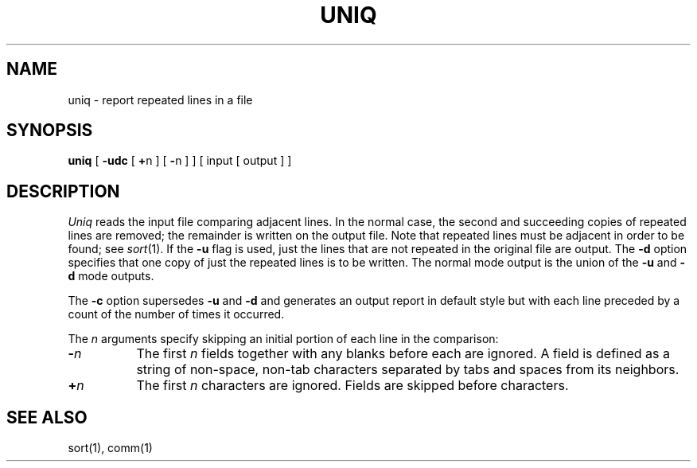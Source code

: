 .\" Copyright (c) 1985 The Regents of the University of California.
.\" All rights reserved.
.\"
.\" %sccs.include.proprietary.roff%
.\"
.\"	@(#)uniq.1	6.2 (Berkeley) 04/18/91
.\"
.TH UNIQ 1 ""
.AT 3
.SH NAME
uniq \- report repeated lines in a file
.SH SYNOPSIS
.B uniq
[
.B \-udc
[
.BR + n
] [
.BR \- n
]
] [ input [ output ] ]
.SH DESCRIPTION
.I Uniq
reads the input file comparing adjacent lines.
In the normal case, the second and succeeding copies of repeated lines are
removed; the remainder is written on the output file.
Note that repeated lines must be adjacent in order to be found; see
.IR  sort (1).
If the
.B \-u
flag is used, just the lines that are not repeated
in the original file are output.  The
.B \-d
option specifies that one copy of just the repeated lines is to be written.
The normal mode output is the union of the
.B \-u
and
.B \-d
mode outputs.
.PP
The
.B \-c
option supersedes
.B \-u
and
.B \-d
and generates an output report in default style
but with each line preceded by a count of the number of times it occurred.
.PP
The
.I n
arguments specify skipping an initial portion of each line in the comparison:
.TP 8
.BI \- n
The first
.IR n 
fields together with any blanks before each are ignored.
A field is defined as a string of non-space, non-tab characters
separated by tabs and spaces from its neighbors.
.TP 8
.BI + n
The first
.IR n 
characters are ignored.  Fields are skipped before characters.
.PP
.SH "SEE ALSO"
sort(1), comm(1)
